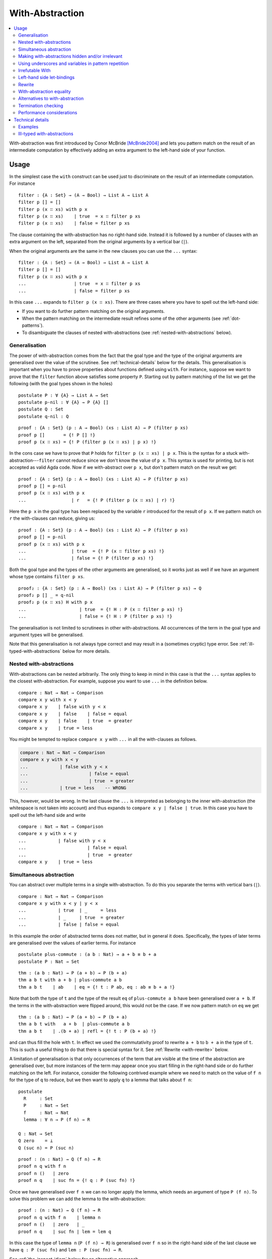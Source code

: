 ..
  ::
  {-# OPTIONS --allow-unsolved-metas --irrelevant-projections --guardedness #-}
  module language.with-abstraction where

  open import Agda.Builtin.Nat using (Nat; zero; suc; _<_)
  open import Agda.Builtin.Bool using (Bool; true; false)

  data Comparison : Set where
    equal greater less : Comparison

  data List (A : Set) : Set where
    []  : List A
    _∷_ : A → List A → List A

  open import Agda.Builtin.Equality using (_≡_; refl)

  data ⊥ : Set where

.. _with-abstraction:

****************
With-Abstraction
****************

.. contents::
   :depth: 2
   :local:

With-abstraction was first introduced by Conor McBride [McBride2004]_ and lets
you pattern match on the result of an intermediate computation by effectively
adding an extra argument to the left-hand side of your function.

Usage
-----

In the simplest case the ``with`` construct can be used just to discriminate on
the result of an intermediate computation. For instance

..
  ::
  module verbose-usage where

::

    filter : {A : Set} → (A → Bool) → List A → List A
    filter p [] = []
    filter p (x ∷ xs) with p x
    filter p (x ∷ xs)    | true  = x ∷ filter p xs
    filter p (x ∷ xs)    | false = filter p xs

The clause containing the with-abstraction has no right-hand side. Instead it
is followed by a number of clauses with an extra argument on the left,
separated from the original arguments by a vertical bar (``|``).

When the original arguments are the same in the new clauses you can use the
``...`` syntax:

..
  ::
  module ellipsis-usage where

::

    filter : {A : Set} → (A → Bool) → List A → List A
    filter p [] = []
    filter p (x ∷ xs) with p x
    ...                  | true  = x ∷ filter p xs
    ...                  | false = filter p xs

In this case ``...`` expands to ``filter p (x ∷ xs)``. There are three cases
where you have to spell out the left-hand side:

- If you want to do further pattern matching on the original
  arguments.

- When the pattern matching on the intermediate result refines some of
  the other arguments (see :ref:`dot-patterns`).

- To disambiguate the clauses of nested with-abstractions (see
  :ref:`nested-with-abstractions` below).

..
  ::
  module generalisation where

.. _generalisation:


Generalisation
~~~~~~~~~~~~~~

The power of with-abstraction comes from the fact that the goal type
and the type of the original arguments are generalised over the value
of the scrutinee. See :ref:`technical-details` below for the details.
This generalisation is important when you have to prove properties
about functions defined using ``with``. For instance, suppose we want
to prove that the ``filter`` function above satisfies some property
``P``. Starting out by pattern matching of the list we get the
following (with the goal types shown in the holes)

..
  ::
    open ellipsis-usage

::

    postulate P : ∀ {A} → List A → Set
    postulate p-nil : ∀ {A} → P {A} []
    postulate Q : Set
    postulate q-nil : Q

..
  ::
    module verbose-proof where

::

      proof : {A : Set} (p : A → Bool) (xs : List A) → P (filter p xs)
      proof p []       = {! P [] !}
      proof p (x ∷ xs) = {! P (filter p (x ∷ xs) | p x) !}

..
  ::
    module ellipsis-proof where

In the cons case we have to prove that ``P`` holds for ``filter p (x ∷ xs) | p x``.
This is the syntax for a stuck with-abstraction---\ ``filter`` cannot reduce
since we don't know the value of ``p x``. This syntax is used for printing, but
is not accepted as valid Agda code. Now if we with-abstract over ``p x``, but
don't pattern match on the result we get::

      proof : {A : Set} (p : A → Bool) (xs : List A) → P (filter p xs)
      proof p [] = p-nil
      proof p (x ∷ xs) with p x
      ...                 | r   = {! P (filter p (x ∷ xs) | r) !}

..
  ::
    module ellipsis-proof-step where

Here the ``p x`` in the goal type has been replaced by the variable ``r``
introduced for the result of ``p x``. If we pattern match on ``r`` the
with-clauses can reduce, giving us::

      proof : {A : Set} (p : A → Bool) (xs : List A) → P (filter p xs)
      proof p [] = p-nil
      proof p (x ∷ xs) with p x
      ...                 | true  = {! P (x ∷ filter p xs) !}
      ...                 | false = {! P (filter p xs) !}

Both the goal type and the types of the other arguments are generalised, so it
works just as well if we have an argument whose type contains ``filter p xs``.

::

      proof₂ : {A : Set} (p : A → Bool) (xs : List A) → P (filter p xs) → Q
      proof₂ p [] _ = q-nil
      proof₂ p (x ∷ xs) H with p x
      ...                    | true  = {! H : P (x ∷ filter p xs) !}
      ...                    | false = {! H : P (filter p xs) !}

The generalisation is not limited to scrutinees in other with-abstractions. All
occurrences of the term in the goal type and argument types will be
generalised.

Note that this generalisation is not always type correct and may
result in a (sometimes cryptic) type error. See
:ref:`ill-typed-with-abstractions` below for more details.

.. _nested-with-abstractions:

Nested with-abstractions
~~~~~~~~~~~~~~~~~~~~~~~~

..
  ::
  module compare-verbose where

With-abstractions can be nested arbitrarily. The only thing to keep in mind in
this case is that the ``...`` syntax applies to the closest with-abstraction.
For example, suppose you want to use ``...`` in the definition below.

::

     compare : Nat → Nat → Comparison
     compare x y with x < y
     compare x y    | false with y < x
     compare x y    | false    | false = equal
     compare x y    | false    | true  = greater
     compare x y    | true = less

You might be tempted to replace ``compare x y`` with ``...`` in all the
with-clauses as follows.

.. code-block:: agda

  compare : Nat → Nat → Comparison
  compare x y with x < y
  ...            | false with y < x
  ...                       | false = equal
  ...                       | true  = greater
  ...            | true = less    -- WRONG

This, however, would be wrong. In the last clause the ``...`` is interpreted as
belonging to the inner with-abstraction (the whitespace is not taken into
account) and thus expands to ``compare x y | false | true``. In this case you
have to spell out the left-hand side and write

..
  ::
  module compare-ellipsis where

::

    compare : Nat → Nat → Comparison
    compare x y with x < y
    ...            | false with y < x
    ...                       | false = equal
    ...                       | true  = greater
    compare x y    | true = less

..
  ::
  module simultaneous-abstraction where

    open import Agda.Builtin.Nat using (_+_)

.. _simultaneous-abstraction:

Simultaneous abstraction
~~~~~~~~~~~~~~~~~~~~~~~~

You can abstract over multiple terms in a single with-abstraction. To do this
you separate the terms with vertical bars (``|``).

::

    compare : Nat → Nat → Comparison
    compare x y with x < y | y < x
    ...            | true  | _     = less
    ...            | _     | true  = greater
    ...            | false | false = equal

In this example the order of abstracted terms does not matter, but in general
it does. Specifically, the types of later terms are generalised over the values
of earlier terms. For instance

::

    postulate plus-commute : (a b : Nat) → a + b ≡ b + a
    postulate P : Nat → Set

..
  ::
    module simultaneous-thm-unmatched where

::

      thm : (a b : Nat) → P (a + b) → P (b + a)
      thm a b t with a + b | plus-commute a b
      thm a b t    | ab    | eq = {! t : P ab, eq : ab ≡ b + a !}

Note that both the type of ``t`` and the type of the result ``eq`` of
``plus-commute a b`` have been generalised over ``a + b``. If the terms in the
with-abstraction were flipped around, this would not be the case.  If we now
pattern match on ``eq`` we get

..
  ::
    module simultaneous-thm-refl where

::

      thm : (a b : Nat) → P (a + b) → P (b + a)
      thm a b t with   a + b  | plus-commute a b
      thm a b t    | .(b + a) | refl = {! t : P (b + a) !}

and can thus fill the hole with ``t``. In effect we used the
commutativity proof to rewrite ``a + b`` to ``b + a`` in the type of
``t``. This is such a useful thing to do that there is special syntax
for it. See :ref:`Rewrite <with-rewrite>` below.

..
  ::
  module with-on-lemma where

.. _with-on-lemma:

A limitation of generalisation is that only occurrences of the term that are
visible at the time of the abstraction are generalised over, but more instances
of the term may appear once you start filling in the right-hand side or do
further matching on the left. For instance, consider the following contrived
example where we need to match on the value of ``f n`` for the type of ``q`` to
reduce, but we then want to apply ``q`` to a lemma that talks about ``f n``::

    postulate
      R     : Set
      P     : Nat → Set
      f     : Nat → Nat
      lemma : ∀ n → P (f n) → R

    Q : Nat → Set
    Q zero    = ⊥
    Q (suc n) = P (suc n)

..
  ::
    module proof-blocked where

::

      proof : (n : Nat) → Q (f n) → R
      proof n q with f n
      proof n ()   | zero
      proof n q    | suc fn = {! q : P (suc fn) !}

..
  ::

    module proof-lemma where

Once we have generalised over ``f n`` we can no longer apply the lemma, which
needs an argument of type ``P (f n)``. To solve this problem we can add the
lemma to the with-abstraction::

      proof : (n : Nat) → Q (f n) → R
      proof n q with f n    | lemma n
      proof n ()   | zero   | _
      proof n q    | suc fn | lem = lem q

In this case the type of ``lemma n`` (``P (f n) → R``) is generalised over ``f
n`` so in the right-hand side of the last clause we have ``q : P (suc fn)`` and
``lem : P (suc fn) → R``.

See :ref:`the-inspect-idiom` below for an alternative approach.

..
  ::
  module with-modalities where

.. _with-modalities:

Making with-abstractions hidden and/or irrelevant
~~~~~~~~~~~~~~~~~~~~~~~~~~~~~~~~~~~~~~~~~~~~~~~~~

It is possible to add hiding and relevance annotations to `with`
expressions. For example::

    module _ (A B : Set) (recompute : .B → .{{A}} → B) where

      _$_ : .(A → B) → .A → B
      f $ x with .{f} | .(f x) | .{{x}}
      ... | y = recompute y

This can be useful for hiding with-abstractions that you do not need
to match on but that need to be abstracted over for the result to be
well-typed. It can also be used to abstract over the fields of a
record type with irrelevant fields, for example::

    record EqualBools : Set₁ where
      field
        bool1  : Bool
        bool2  : Bool
        .same : bool1 ≡ bool2
    open EqualBools

    example : EqualBools → EqualBools
    example x with bool1 x | bool2 x | .(same x)
    ...     | true  | y′ | eq′ = record { bool1 = true;  bool2 = y′; same = eq′ }
    ...     | false | y′ | eq′ = record { bool1 = false; bool2 = y′; same = eq′ }



..
  ::
  module with-clause-underscore where

.. _with-clause-underscore:

Using underscores and variables in pattern repetition
~~~~~~~~~~~~~~~~~~~~~~~~~~~~~~~~~~~~~~~~~~~~~~~~~~~~~

If an ellipsis `...` cannot be used, the with-clause has to repeat (or
refine) the patterns of the parent clause.  Since Agda 2.5.3, such
patterns can be replaced by underscores `_` if the variables they bind
are not needed.  Here is a (slightly contrived) example::

    record R : Set where
      coinductive -- disallows matching
      field  f  :  Bool
             n  :  Nat

    data P (r : R) : Nat → Set where
      fTrue  :  R.f r ≡ true  →  P r zero
      nSuc   :                   P r (suc (R.n r))

    data Q : (b : Bool) (n : Nat) →  Set where
      true!  :             Q true zero
      suc!   :  ∀{b n}  →  Q b (suc n)

    test : (r : R) {n : Nat} (p : P r n) → Q (R.f r) n
    test  r  nSuc       = suc!
    test  r  (fTrue p)  with  R.f r
    test  _  (fTrue ())    |  false
    test  _  _             |  true  = true!  -- underscore instead of (isTrue _)

Since Agda 2.5.4, patterns can also be replaced by a variable::

    f : List Nat → List Nat
    f [] = []
    f (x ∷ xs) with f xs
    f xs0 | r = ?

The variable `xs0` is treated as a let-bound variable with value `.x ∷
.xs` (where `.x : Nat` and `.xs : List Nat` are out of scope). Since
with-abstraction may change the type of variables, the instantiation
of such let-bound variables are type checked again after
with-abstraction.

..
  ::
  module with-invert {a} {A : Set a} where
    open import Agda.Builtin.Nat
    open import Agda.Builtin.Sigma
    open import Agda.Builtin.Equality
    open import Agda.Builtin.Unit

.. _with-invert:

Irrefutable With
~~~~~~~~~~~~~~~~

When a pattern is irrefutable, we can use a pattern-matching ``with``
instead of a traditional ``with`` block. This gives us a lightweight
syntax to make a lot of observations before using a "proper" ``with``
block. For a basic example of such an irrefutable pattern, see this
unfolding lemma for ``pred`` ::

    pred : Nat → Nat
    pred zero    = zero
    pred (suc n) = n

    NotNull : Nat → Set
    NotNull zero    = ⊥ -- false
    NotNull (suc n) = ⊤ -- trivially true

    pred-correct : ∀ n (pr : NotNull n) → suc (pred n) ≡ n
    pred-correct n pr with suc p ← n = refl

In the above code snippet we do not need to entertain the idea that ``n``
could be equal to ``zero``: Agda detects that the proof ``pr`` allows us
to dismiss such a case entirely.

The patterns used in such an inversion clause can be arbitrary. We can
for instance have deep patterns, e.g. projecting out the second element
of a vector whose length is neither 0 nor 1:

::

    infixr 5 _∷_
    data Vec {a} (A : Set a) : Nat → Set a where
      []  : Vec A zero
      _∷_ : ∀ {n} → A → Vec A n → Vec A (suc n)

    second : ∀ {n} {pr : NotNull (pred n)} → Vec A n → A
    second vs with (_ ∷ v ∷ _) ← vs = v

Remember the example of :ref:`simultaneous
abstraction <simultaneous-abstraction>` from above. A simultaneous
rewrite / pattern-matching ``with`` is to be understood as being nested.
That is to say that the type refinements introduced by the first
case analysis may be necessary to type the following ones.

In the following example, in ``focusAt`` we are only able to perform
the ``splitAt`` we are interested in because we have massaged the type
of the vector argument using ``suc-+`` first.

::

    suc-+ : ∀ m n → suc m + n ≡ m + suc n
    suc-+ zero    n                   = refl
    suc-+ (suc m) n rewrite suc-+ m n = refl

    infixr 1 _×_
    _×_ : ∀ {a b} (A : Set a) (B : Set b) → Set _
    A × B = Σ A (λ _ → B)

    splitAt : ∀ m {n} → Vec A (m + n) → Vec A m × Vec A n
    splitAt zero    xs       = ([] , xs)
    splitAt (suc m) (x ∷ xs) with (ys , zs) ← splitAt m xs = (x ∷ ys , zs)

    -- focusAt m (x₀ ∷ ⋯ ∷ xₘ₋₁ ∷ xₘ ∷ xₘ₊₁ ∷ ⋯ ∷ xₘ₊ₙ)
    -- returns ((x₀ ∷ ⋯ ∷ xₘ₋₁) , xₘ , (xₘ₊₁ ∷ ⋯ ∷ xₘ₊ₙ))
    focusAt : ∀ m {n} → Vec A (suc (m + n)) → Vec A m × A × Vec A n
    focusAt m {n} vs rewrite suc-+ m n
                     with (before , focus ∷ after) ← splitAt m vs
                     = (before , focus , after)

You can alternate arbitrarily many ``rewrite`` and pattern-matching
``with`` clauses and still perform a ``with`` abstraction afterwards
if necessary.

.. _with-using:

..
  ::
  module with-using {a} {A : Set a} where
    open import Agda.Builtin.Nat
    open import Agda.Builtin.Sigma
    open import Agda.Builtin.Equality
    open import Agda.Builtin.Unit

    open with-invert {A = A} hiding (splitAt)

Left-hand side let-bindings
~~~~~~~~~~~~~~~~~~~~~~~~~~~

An alternative to an irrefutable ``with``, when you just need to bind
a variable or do simple unpacking of record values, is to use a
``using``-binding. This is the left-hand side counterpart of a
:ref:`let-binding <let-expressions>` and supports the same limited
form of pattern matching.

For instance, the irrefutable ``with`` used in ``splitAt`` in the
section above can be changed to ``using``:

::

    splitAt : ∀ m {n} → Vec A (m + n) → Vec A m × Vec A n
    splitAt zero    xs       = ([] , xs)
    splitAt (suc m) (x ∷ xs) using (ys , zs) ← splitAt m xs = (x ∷ ys , zs)

Variables bound with ``using`` are in scope in following ``with``
clauses, allowing you to reuse bindings across multiple nested ``with`` s:

::

    contrived : ∀ m {n} → Vec A (m + n) → (Vec A m → Bool) → (Vec A n → Bool) → Bool
    contrived m xs p q using (ys , zs) ← splitAt m xs
                       with p ys
    ... | true = true
    ... | false with q zs
    ...   | true  = false
    ...   | false = true

For convenience, multiple bindings can be separated by ``|``, and this
has the same meaning as repeating the ``using`` keyword: bindings to
the left are in scope to the right.

Contrary to ``with`` and ``rewrite``, ``using`` does not perform any
abstraction over the bound terms, but simply introduces a local
binding. This can make it much cheaper to use than an irrefutable
``with`` in situations where the goal type and context are big and
expensive to normalise, and the abstraction isn't required.

..
  ::
  module with-rewrite where
    open import Agda.Builtin.Nat using (_+_)

.. _with-rewrite:

Rewrite
~~~~~~~

Remember example of :ref:`simultaneous
abstraction <simultaneous-abstraction>` from above.

..
  ::
    module remember-simultaneous-abstraction where
      postulate P : Nat → Set

::

      postulate plus-commute : (a b : Nat) → a + b ≡ b + a

      thm : (a b : Nat) → P (a + b) → P (b + a)
      thm a b t with   a + b  | plus-commute a b
      thm a b t    | .(b + a) | refl = t

..
  ::

    open simultaneous-abstraction

This pattern of rewriting by an equation by with-abstracting over it and its
left-hand side is common enough that there is special syntax for it::

    thm : (a b : Nat) → P (a + b) → P (b + a)
    thm a b t rewrite plus-commute a b = t

The ``rewrite`` construction takes a term ``eq`` of type ``lhs ≡ rhs``, where ``_≡_``
is the :ref:`built-in equality type <built-in-equality>`, and expands to a
with-abstraction of ``lhs`` and ``eq`` followed by a match of the result of
``eq`` against ``refl``:

.. code-block:: agda

  f ps rewrite eq = v

    -->

  f ps with lhs | eq
  ...    | .rhs | refl = v

One limitation of the ``rewrite`` construction is that you cannot do further
pattern matching on the arguments *after* the rewrite, since everything happens
in a single clause. You can however do with-abstractions after the rewrite. For
instance,

::

    postulate T : Nat → Set

    isEven : Nat → Bool
    isEven zero = true
    isEven (suc zero) = false
    isEven (suc (suc n)) = isEven n

    thm₁ : (a b : Nat) → T (a + b) → T (b + a)
    thm₁ a b t rewrite plus-commute a b with isEven a
    thm₁ a b t | true  = t
    thm₁ a b t | false = t

Note that the with-abstracted arguments introduced by the rewrite (``lhs`` and
``eq``) are not visible in the code.

..
  ::
  module inspect-idiom where

.. _the-inspect-idiom:

With-abstraction equality
~~~~~~~~~~~~~~~~~~~~~~~~~

When you with-abstract a term ``t`` you lose the connection between
``t`` and the new argument representing its value. That's fine as long
as all instances of ``t`` that you care about get generalised by the
abstraction, but as we saw :ref:`above <with-on-lemma>` this is not
always the case. In that example we used simultaneous abstraction to
make sure that we did capture all the instances we needed.

An alternative to that is to get Agda to remember in an equality proof
that the patterns in the with clauses come from the expression you abstracted
over. This is possible using the ``in`` keyword.

..
  ::
    open import Agda.Builtin.Sigma using (Σ; _,_)
    open import Agda.Builtin.Nat using (_+_)

In the following artificial example, we try to prove that there exists two
numbers such that one equals the double of the other. We start by computing
the double of our input ``m`` and call it ``n``. We can then return the nested
pair containing ``m``, ``n``, and we now need a proof that ``m + m ≡ n``.
Luckily we used ``in eq`` when computing ``n`` as ``m + m`` and this ``eq``
is exactly the proof we need.

::

    double : Nat → Σ Nat (λ m → Σ Nat (λ n → m + m ≡ n))
    double m with n ← m + m in eq = m , n , eq

For a more natural example, we prove that ``filter`` (defined at the top of this
page) is idempotent. That is to say that applying it twice to an input list is
the same as only applying it once.

In the ``filter-filter p (x ∷ xs)`` case, abstracting over and then matching
on the result of ``p x`` allows the first call to ``filter p (x ∷ xs)`` to
reduce.

In case the element ``x`` is kept (i.e. ``p x`` is ``true``), the second call
to ``filter`` on the LHS goes on to performs the same ``p x`` test. Because we
have retained the proof that ``p x ≡ true`` in ``eq``, we are able to rewrite
by this equality and get it to reduce too.

This leads to just enough computation that we can finish the proof with
an appeal to congruence and the induction hypothesis.

..
  ::
    open ellipsis-usage

    cong : {A B : Set} (f : A → B) → ∀ {x y} → x ≡ y → f x ≡ f y
    cong f refl = refl

::

    filter-filter : ∀ {A} p (xs : List A) → filter p (filter p xs) ≡ filter p xs
    filter-filter p []       = refl
    filter-filter p (x ∷ xs) with p x in eq
    ... | false = filter-filter p xs -- easy
    ... | true -- second filter stuck on `p x`: rewrite by `eq`!
      rewrite eq = cong (x ∷_) (filter-filter p xs)

Alternatives to with-abstraction
~~~~~~~~~~~~~~~~~~~~~~~~~~~~~~~~

Although with-abstraction is very powerful there are cases where you cannot or
don't want to use it. For instance, you cannot use with-abstraction if you are
inside an expression in a right-hand side. In that case there are a couple of
alternatives.

Pattern lambdas
+++++++++++++++

Agda does not have a primitive ``case`` construct, but one can be emulated
using :ref:`pattern lambdas <pattern-lambda>`. First you define a
function ``case_of_`` as follows::

  case_of_ : ∀ {a b} {A : Set a} {B : Set b} → A → (A → B) → B
  case x of f = f x

You can then use this function with a pattern lambda as the second
argument to get a Haskell-style case expression::

  filter : {A : Set} → (A → Bool) → List A → List A
  filter p [] = []
  filter p (x ∷ xs) =
    case p x of
    λ { true  → x ∷ filter p xs
      ; false → filter p xs
      }

This version of ``case_of_`` only works for non-dependent functions. For
dependent functions the target type will in most cases not be inferrable, but
you can use a variant with an explicit ``B`` for this case::

  case_returning_of_ : ∀ {a b} {A : Set a} (x : A) (B : A → Set b) → (∀ x → B x) → B x
  case x returning B of f = f x

The dependent version will let you generalise over the scrutinee, just like a
with-abstraction, but you have to do it manually. Two things that it will not let you do is

- further pattern matching on arguments on the left-hand side, and
- refine arguments on the left by the patterns in the case expression. For
  instance if you matched on a ``Vec A n`` the ``n`` would be refined by the
  nil and cons patterns.

Helper functions
++++++++++++++++

Internally with-abstractions are translated to auxiliary functions
(see :ref:`technical-details` below) and you can always write these
functions manually. The downside is that the type signature for the
helper function needs to be written out explicitly, but fortunately
the :ref:`emacs-mode` has a command (``C-c C-h``) to generate it using
the same algorithm that generates the type of a with-function.

Termination checking
~~~~~~~~~~~~~~~~~~~~

..
  ::

  module Termination where

    postulate
      some-stuff : Nat

    module _ where

The termination checker runs on the translated auxiliary functions, which
means that some code that looks like it should pass termination checking
does not. Specifically this happens in call chains like ``c₁ (c₂ x) ⟶ c₁ x``
where the recursive call is under a with-abstraction. The reason is that
the auxiliary function only gets passed ``x``, so the call chain is actually
``c₁ (c₂ x) ⟶ x ⟶ c₁ x``, and the termination checker cannot see that this
is terminating. For example::

      data D : Set where
        [_] : Nat → D

..
  ::

    module M₁ where

      {-# TERMINATING #-}

::

      fails : D → Nat
      fails [ zero  ] = zero
      fails [ suc n ] with some-stuff
      ... | _ = fails [ n ]

The easiest way to work around this problem is to perform a with-abstraction
on the recursive call up front::

      fixed : D → Nat
      fixed [ zero  ] = zero
      fixed [ suc n ] with fixed [ n ] | some-stuff
      ... | rec | _ = rec

..
  ::

    module M₂ where

      {-# TERMINATING #-}

If the function takes more arguments you might need to abstract over a
partial application to just the structurally recursive argument. For instance,

::

      fails : Nat → D → Nat
      fails _ [ zero  ] = zero
      fails _ [ suc n ] with some-stuff
      ... | m = fails m [ n ]

      fixed : Nat → D → Nat
      fixed _ [ zero  ] = zero
      fixed _ [ suc n ] with (λ m → fixed m [ n ]) | some-stuff
      ... | rec | m = rec m

..
  ::

    postulate

A possible complication is that later with-abstractions might change the
type of the abstracted recursive call::

        T      : D → Set
        suc-T  : ∀ {n} → T [ n ] → T [ suc n ]
        zero-T : T [ zero ]

..
  ::

    module M₃ where

      {-# TERMINATING #-}

::

      fails : (d : D) → T d
      fails [ zero  ] = zero-T
      fails [ suc n ] with some-stuff
      ... | _ with [ n ]
      ...   | z = suc-T (fails [ n ])

Trying to abstract over the recursive call as before does not work in this case.

.. code-block:: agda

      still-fails : (d : D) → T d
      still-fails [ zero ] = zero-T
      still-fails [ suc n ] with still-fails [ n ] | some-stuff
      ... | rec | _ with [ n ]
      ...   | z = suc-T rec -- Type error because rec : T z

To solve the problem you can add ``rec`` to the with-abstraction messing up
its type. This will prevent it from having its type changed::

      fixed : (d : D) → T d
      fixed [ zero ] = zero-T
      fixed [ suc n ] with fixed [ n ] | some-stuff
      ... | rec | _ with rec | [ n ]
      ...   | _ | z = suc-T rec

Performance considerations
~~~~~~~~~~~~~~~~~~~~~~~~~~

The :ref:`generalisation step <generalisation>` of a with-abstraction
needs to normalise the scrutinee and the goal and argument types to
make sure that all instances of the scrutinee are generalised. The
generalisation also needs to be type checked to make sure that it's
not :ref:`ill-typed <ill-typed-with-abstractions>`. This makes it
expensive to type check a with-abstraction if

- the normalisation is expensive,
- the normalised form of the goal and argument types are big, making finding
  the instances of the scrutinee expensive,
- type checking the generalisation is expensive, because the types are big, or
  because checking them involves heavy computation.

In these cases it is worth looking at the `alternatives to with-abstraction`_
from above.

.. _technical-details:

Technical details
-----------------

Internally with-abstractions are translated to auxiliary functions---there are
no with-abstractions in the :ref:`core-language`. This translation proceeds as
follows. Given a with-abstraction

.. math::
   :nowrap:

   \[\arraycolsep=1.4pt
   \begin{array}{lrllcll}
     \multicolumn{3}{l}{f : \Gamma \to B} \\
     f ~ ps   & \mathbf{with} ~ & t_1 & | & \ldots & | ~ t_m \\
     f ~ ps_1 & | ~ & q_{11} & | & \ldots & | ~ q_{1m} &= v_1 \\
     \vdots \\
     f ~ ps_n & | ~ & q_{n1} & | & \ldots & | ~ q_{nm} &= v_n
   \end{array}\]

where :math:`\Delta \vdash ps : \Gamma` (i.e. :math:`\Delta` types the
variables bound in :math:`ps`), we

- Infer the types of the scrutinees :math:`t_1 : A_1, \ldots, t_m : A_m`.

- Partition the context :math:`\Delta` into :math:`\Delta_1` and
  :math:`\Delta_2` such that :math:`\Delta_1` is the smallest context where
  :math:`\Delta_1 \vdash t_i : A_i` for all :math:`i`, i.e., where the scrutinees are well-typed.
  Note that the partitioning is not required to be a split,
  :math:`\Delta_1\Delta_2` can be a (well-formed) reordering of :math:`\Delta`.

- Generalise over the :math:`t_i` s, by computing

  .. math::

    C = (w_1 : A_1)(w_1 : A_2')\ldots(w_m : A_m') \to \Delta_2' \to B'

  such that the normal form of :math:`C` does not contain any :math:`t_i` and

  .. math::

     A_i'[w_1 := t_1 \ldots w_{i - 1} := t_{i - 1}] \simeq A_i

     (\Delta_2' \to B')[w_1 := t_1 \ldots w_m := t_m] \simeq \Delta_2 \to B

  where :math:`X \simeq Y` is equality of the normal forms of :math:`X` and
  :math:`Y`. The type of the auxiliary function is then :math:`\Delta_1 \to C`.

- Check that :math:`\Delta_1 \to C` is type correct, which is not
  guaranteed (see :ref:`below <ill-typed-with-abstractions>`).

- Add a function :math:`f_{aux}`, mutually recursive with :math:`f`, with the
  definition

  .. math::
     :nowrap:

     \[\arraycolsep=1.4pt
     \begin{array}{llll}
       \multicolumn{4}{l}{f_{aux} : \Delta_1 \to C} \\
       f_{aux} ~ ps_{11} & \mathit{qs}_1 & ps_{21} &= v_1 \\
       \vdots \\
       f_{aux} ~ ps_{1n} & \mathit{qs}_n & ps_{2n} &= v_n \\
     \end{array}\]

  where :math:`\mathit{qs}_i = q_{i1} \ldots q_{im}`, and :math:`ps_{1i} : \Delta_1` and
  :math:`ps_{2i} : \Delta_2` are the patterns from :math:`ps_i` corresponding to
  the variables of :math:`ps`. Note that due to the possible reordering of the
  partitioning of :math:`\Delta` into :math:`\Delta_1` and :math:`\Delta_2`,
  the patterns :math:`ps_{1i}` and :math:`ps_{2i}` can be in a different order
  from how they appear :math:`ps_i`.

- Replace the with-abstraction by a call to :math:`f_{aux}` resulting in the
  final definition

  .. math::
     :nowrap:

     \[\arraycolsep=1.4pt
     \begin{array}{l}
       f : \Gamma \to B \\
       f ~ ps = f_{aux} ~ \mathit{xs}_1 ~ ts ~ \mathit{xs}_2
     \end{array}\]

  where :math:`ts = t_1 \ldots t_m` and :math:`\mathit{xs}_1` and
  :math:`\mathit{xs}_2` are the variables from :math:`\Delta` corresponding to
  :math:`\Delta_1` and :math:`\Delta_2` respectively.

..
  ::
  module examples where

Examples
~~~~~~~~

Below are some examples of with-abstractions and their translations.

::

    postulate
       A     : Set
       _+_   : A → A → A
       T     : A → Set
       mkT   : ∀ x → T x
       P     : ∀ x → T x → Set

    -- the type A of the with argument has no free variables, so the with
    -- argument will come first
    f₁ : (x y : A) (t : T (x + y)) → T (x + y)
    f₁ x y t with x + y
    f₁ x y t    | w = {!!}

    -- Generated with function
    f-aux₁ : (w : A) (x y : A) (t : T w) → T w
    f-aux₁ w x y t = {!!}

    -- x and p are not needed to type the with argument, so the context
    -- is reordered with only y before the with argument
    f₂ : (x y : A) (p : P y (mkT y)) → P y (mkT y)
    f₂ x y p with mkT y
    f₂ x y p    | w = {!!}

    f-aux₂ : (y : A) (w : T y) (x : A) (p : P y w) → P y w
    f-aux₂ y w x p = {!!}

    postulate
      H : ∀ x y → T (x + y) → Set

    -- Multiple with arguments are always inserted together, so in this case
    -- t ends up on the left since it’s needed to type h and thus x + y isn’t
    -- abstracted from the type of t
    f₃ : (x y : A) (t : T (x + y)) (h : H x y t) → T (x + y)
    f₃ x y t h with x + y | h
    f₃ x y t h    | w₁    | w₂ = {! t : T (x + y), goal : T w₁ !}

    f-aux₃ : (x y : A) (t : T (x + y)) (h : H x y t) (w₁ : A) (w₂ : H x y t) → T w₁
    f-aux₃ x y t h w₁ w₂ = {!!}

    -- But earlier with arguments are abstracted from the types of later ones
    f₄ : (x y : A) (t : T (x + y)) → T (x + y)
    f₄ x y t with x + y | t
    f₄ x y t    | w₁    | w₂ = {! t : T (x + y), w₂ : T w₁, goal : T w₁ !}

    f-aux₄ : (x y : A) (t : T (x + y)) (w₁ : A) (w₂ : T w₁) → T w₁
    f-aux₄ x y t w₁ w₂ = {!!}

..
  ::
  module ill-typed where

.. _ill-typed-with-abstractions:

Ill-typed with-abstractions
~~~~~~~~~~~~~~~~~~~~~~~~~~~

As mentioned above, generalisation does not always produce well-typed results.
This happens when you abstract over a term that appears in the *type* of a subterm
of the goal or argument types. The simplest example is abstracting over the
first component of a dependent pair. For instance,

::

    postulate
      A : Set
      B : A → Set
      H : (x : A) → B x → Set

.. code-block:: agda

  bad-with : (p : Σ A B) → H (fst p) (snd p)
  bad-with p with fst p
  ...           | _ = {!!}

Here, generalising over ``fst p`` results in an ill-typed application ``H w
(snd p)`` and you get the following type error:

.. code-block:: none

   fst p != w of type A
   when checking that the type (p : Σ A B) (w : A) → H w (snd p) of
   the generated with function is well-formed

This message can be a little difficult to interpret since it only prints the
immediate problem (``fst p != w``) and the full type of the with-function. To
get a more informative error, pointing to the location in the type where the
error is, you can copy and paste the with-function type from the error message
and try to type check it separately.

.. [McBride2004] C. McBride and J. McKinna. **The view from the left**. Journal of Functional Programming, 2004.
                 http://strictlypositive.org/vfl.pdf.

.. _std-lib: https://github.com/agda/agda-stdlib
.. _agda-prelude: https://github.com/UlfNorell/agda-prelude
